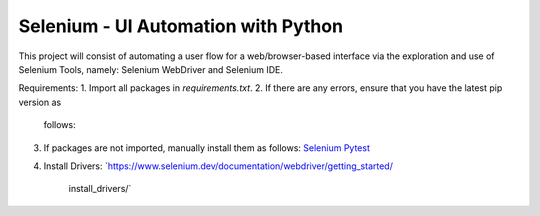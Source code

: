Selenium - UI Automation with Python
====================================

This project will consist of automating a user flow for a web/browser-based
interface via the exploration and use of Selenium Tools, namely: Selenium
WebDriver and Selenium IDE.

Requirements:
1. Import all packages in *requirements.txt*.
2. If there are any errors, ensure that you have the latest pip version as
   follows:

   .. code-block:: Python
      pip --version
      pip install --upgrade pip
3. If packages are not imported, manually install them as follows:
   `Selenium
   <https://www.selenium.dev/documentation/webdriver/getting_started/>`_
   `Pytest <https://pypi.org/project/pytest/>`_
4. Install Drivers:
   `https://www.selenium.dev/documentation/webdriver/getting_started/
    install_drivers/`